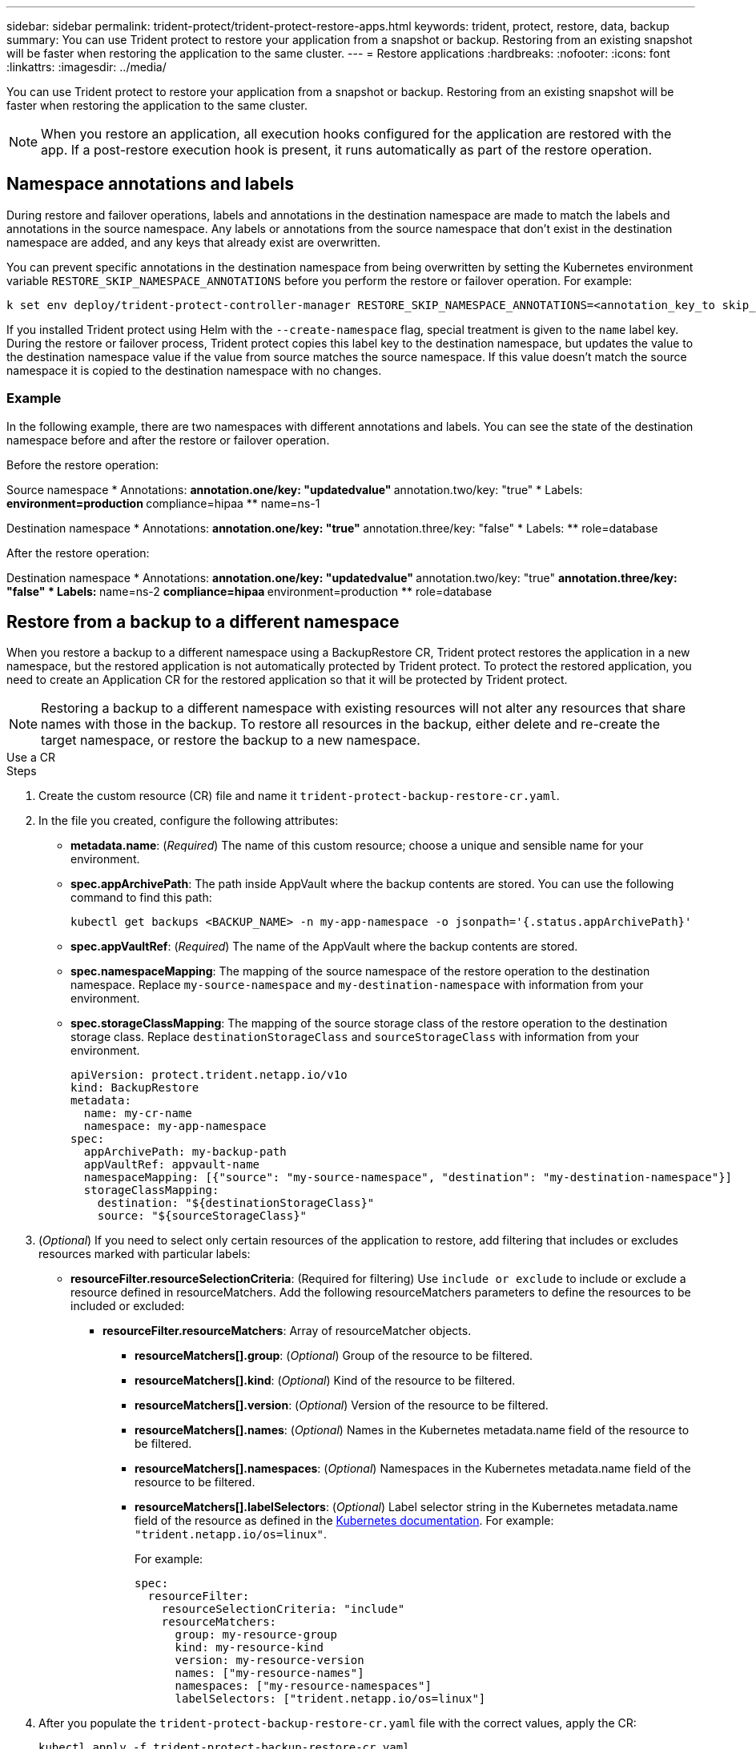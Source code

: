 ---
sidebar: sidebar
permalink: trident-protect/trident-protect-restore-apps.html
keywords: trident, protect, restore, data, backup
summary: You can use Trident protect to restore your application from a snapshot or backup. Restoring from an existing snapshot will be faster when restoring the application to the same cluster.
---
= Restore applications
:hardbreaks:
:nofooter:
:icons: font
:linkattrs:
:imagesdir: ../media/

[.lead]
You can use Trident protect to restore your application from a snapshot or backup. Restoring from an existing snapshot will be faster when restoring the application to the same cluster.

NOTE: When you restore an application, all execution hooks configured for the application are restored with the app. If a post-restore execution hook is present, it runs automatically as part of the restore operation.

== Namespace annotations and labels

During restore and failover operations, labels and annotations in the destination namespace are made to match the labels and annotations in the source namespace. Any labels or annotations from the source namespace that don't exist in the destination namespace are added, and any keys that already exist are overwritten.

You can prevent specific annotations in the destination namespace from being overwritten by setting the Kubernetes environment variable `RESTORE_SKIP_NAMESPACE_ANNOTATIONS` before you perform the restore or failover operation. For example:

[source,console]
-----
k set env deploy/trident-protect-controller-manager RESTORE_SKIP_NAMESPACE_ANNOTATIONS=<annotation_key_to skip_1>,<annotation_key_to skip_2>
-----

If you installed Trident protect using Helm with the `--create-namespace` flag, special treatment is given to the `name` label key. During the restore or failover process, Trident protect copies this label key to the destination namespace, but updates the value to the destination namespace value if the value from source matches the source namespace. If this value doesn't match the source namespace it is copied to the destination namespace with no changes. 

=== Example
In the following example, there are two namespaces with different annotations and labels. You can see the state of the destination namespace before and after the restore or failover operation.

Before the restore operation:

Source namespace
* Annotations:
** annotation.one/key: "updatedvalue"
** annotation.two/key: "true"
* Labels:
** environment=production
** compliance=hipaa
** name=ns-1

Destination namespace
* Annotations:
** annotation.one/key: "true"
** annotation.three/key: "false"
* Labels:
** role=database

After the restore operation:

Destination namespace
* Annotations:
** annotation.one/key: "updatedvalue"
** annotation.two/key: "true"
** annotation.three/key: "false"
* Labels:
** name=ns-2
** compliance=hipaa
** environment=production
** role=database

== Restore from a backup to a different namespace

When you restore a backup to a different namespace using a BackupRestore CR, Trident protect restores the application in a new namespace, but the restored application is not automatically protected by Trident protect. To protect the restored application, you need to create an Application CR for the restored application so that it will be protected by Trident protect.

NOTE: Restoring a backup to a different namespace with existing resources will not alter any resources that share names with those in the backup. To restore all resources in the backup, either delete and re-create the target namespace, or restore the backup to a new namespace.

// begin tabbed block
[role="tabbed-block"]
====
.Use a CR
--
.Steps

. Create the custom resource (CR) file and name it `trident-protect-backup-restore-cr.yaml`. 
. In the file you created, configure the following attributes:
+
* *metadata.name*: (_Required_) The name of this custom resource; choose a unique and sensible name for your environment.
* *spec.appArchivePath*: The path inside AppVault where the backup contents are stored. You can use the following command to find this path:
+
[source,console]
-----
kubectl get backups <BACKUP_NAME> -n my-app-namespace -o jsonpath='{.status.appArchivePath}'
-----
* *spec.appVaultRef*: (_Required_) The name of the AppVault where the backup contents are stored.
* *spec.namespaceMapping*: The mapping of the source namespace of the restore operation to the destination namespace. Replace `my-source-namespace` and `my-destination-namespace` with information from your environment.
* *spec.storageClassMapping*: The mapping of the source storage class of the restore operation to the destination storage class. Replace `destinationStorageClass` and `sourceStorageClass` with information from your environment.
+
[source,yaml]
-------
apiVersion: protect.trident.netapp.io/v1o	
kind: BackupRestore
metadata:
  name: my-cr-name
  namespace: my-app-namespace
spec:
  appArchivePath: my-backup-path
  appVaultRef: appvault-name
  namespaceMapping: [{"source": "my-source-namespace", "destination": "my-destination-namespace"}]
  storageClassMapping:
    destination: "${destinationStorageClass}"
    source: "${sourceStorageClass}"
-------
+
. (_Optional_) If you need to select only certain resources of the application to restore, add filtering that includes or excludes resources marked with particular labels:
+
* *resourceFilter.resourceSelectionCriteria*: (Required for filtering) Use `include or exclude` to include or exclude a resource defined in resourceMatchers. Add the following resourceMatchers parameters to define the resources to be included or excluded:
** *resourceFilter.resourceMatchers*: Array of resourceMatcher objects.
*** *resourceMatchers[].group*: (_Optional_) Group of the resource to be filtered.
*** *resourceMatchers[].kind*: (_Optional_) Kind of the resource to be filtered.
*** *resourceMatchers[].version*: (_Optional_) Version of the resource to be filtered.
*** *resourceMatchers[].names*: (_Optional_) Names in the Kubernetes metadata.name field of the resource to be filtered.
*** *resourceMatchers[].namespaces*: (_Optional_) Namespaces in the Kubernetes metadata.name field of the resource to be filtered.
*** *resourceMatchers[].labelSelectors*: (_Optional_) Label selector string in the Kubernetes metadata.name field of the resource as defined in the https://kubernetes.io/docs/concepts/overview/working-with-objects/labels/#label-selectors[Kubernetes documentation^]. For example: `"trident.netapp.io/os=linux"`.
+
For example:
+
[source,yaml]
-------
spec:    
  resourceFilter: 
    resourceSelectionCriteria: "include"
    resourceMatchers:
      group: my-resource-group
      kind: my-resource-kind
      version: my-resource-version
      names: ["my-resource-names"]
      namespaces: ["my-resource-namespaces"]
      labelSelectors: ["trident.netapp.io/os=linux"]
-------
+ 
. After you populate the `trident-protect-backup-restore-cr.yaml` file with the correct values, apply the CR:
+
[source,console]
-----
kubectl apply -f trident-protect-backup-restore-cr.yaml
-----

--
.Use the CLI
--
.Steps
. Restore the backup to a different namespace, replacing values in brackets with information from your environment. The `namespace-mapping` argument uses colon-separated namespaces to map source namespaces to the correct destination namespaces in the format `source1:dest1,source2:dest2`. For example:
+
[source,console]
-----
tridentctl protect create backuprestore <my_restore_name> --backup <backup_namespace>/<backup_to_restore> --namespace-mapping <source_to_destination_namespace_mapping>
-----
--
====
// end tabbed block

== Restore from a backup to the original namespace
You can restore a backup to the original namespace at any time.

// begin tabbed block
[role="tabbed-block"]
====
.Use a CR
--
.Steps
. Create the custom resource (CR) file and name it `trident-protect-backup-ipr-cr.yaml`. 
. In the file you created, configure the following attributes:
+
* *metadata.name*: (_Required_) The name of this custom resource; choose a unique and sensible name for your environment.
* *spec.appArchivePath*: The path inside AppVault where the backup contents are stored. You can use the following command to find this path:
+
[source,console]
-----
kubectl get backups <BACKUP_NAME> -n my-app-namespace -o jsonpath='{.status.appArchivePath}'
-----
* *spec.appVaultRef*: (_Required_) The name of the AppVault where the backup contents are stored.
+
For example:
+
[source,yaml]
-------
apiVersion: protect.trident.netapp.io/v1
kind: BackupInplaceRestore
metadata:
  name: my-cr-name
  namespace: my-app-namespace
spec:
  appArchivePath: my-backup-path
  appVaultRef: appvault-name
-------
+
. (_Optional_) If you need to select only certain resources of the application to restore, add filtering that includes or excludes resources marked with particular labels:
+
* *resourceFilter.resourceSelectionCriteria*: (Required for filtering) Use `include or exclude` to include or exclude a resource defined in resourceMatchers. Add the following resourceMatchers parameters to define the resources to be included or excluded:
** *resourceFilter.resourceMatchers*: Array of resourceMatcher objects.
*** *resourceMatchers[].group*: (_Optional_) Group of the resource to be filtered.
*** *resourceMatchers[].kind*: (_Optional_) Kind of the resource to be filtered.
*** *resourceMatchers[].version*: (_Optional_) Version of the resource to be filtered.
*** *resourceMatchers[].names*: (_Optional_) Names in the Kubernetes metadata.name field of the resource to be filtered.
*** *resourceMatchers[].namespaces*: (_Optional_) Namespaces in the Kubernetes metadata.name field of the resource to be filtered.
*** *resourceMatchers[].labelSelectors*: (_Optional_) Label selector string in the Kubernetes metadata.name field of the resource as defined in the https://kubernetes.io/docs/concepts/overview/working-with-objects/labels/#label-selectors[Kubernetes documentation^]. For example: `"trident.netapp.io/os=linux"`.
+
For example:
+
[source,yaml]
-------
spec:    
  resourceFilter: 
    resourceSelectionCriteria: "include"
    resourceMatchers:
      group: my-resource-group
      kind: my-resource-kind
      version: my-resource-version
      names: ["my-resource-names"]
      namespaces: ["my-resource-namespaces"]
      labelSelectors: ["trident.netapp.io/os=linux"]
-------
+
. After you populate the `trident-protect-backup-ipr-cr.yaml` file with the correct values, apply the CR:
+
[source,console]
------
kubectl apply -f trident-protect-backup-ipr-cr.yaml
------
--
.Use the CLI
--
.Steps
. Restore the backup to the original namespace, replacing values in brackets with information from your environment. The `backup` argument uses a namespace and backup name in the format `<namespace>/<name>`. For example:
+
[source,console]
-----
tridentctl protect create backupinplacerestore <my_restore_name> --backup <namespace/backup_to_restore> 
-----
--
====
// end tabbed block

== Restore from a snapshot to a different namespace

You can restore data from a snapshot using a custom resource (CR) file either to a different namespace or the original source namespace. When you restore a snapshot to a different namespace using a SnapshotRestore CR, Trident protect restores the application in a new namespace, but the restored application is not automatically protected by Trident protect. To protect the restored application, you need to create an Application CR for the restored application so that it will be protected by Trident protect.

// begin tabbed block
[role="tabbed-block"]
====
.Use a CR
--
.Steps
. Create the custom resource (CR) file and name it `trident-protect-snapshot-restore-cr.yaml`. 
. In the file you created, configure the following attributes:
+
* *metadata.name*: (_Required_) The name of this custom resource; choose a unique and sensible name for your environment.
* *spec.appVaultRef*: (_Required_) The name of the AppVault where the snapshot contents are stored.
* *spec.appArchivePath*: The path inside AppVault where the snapshot contents are stored. You can use the following command to find this path:
+
[source,console]
-----
kubectl get snapshots <SNAPHOT_NAME> -n my-app-namespace -o jsonpath='{.status.appArchivePath}'
-----
+
* *spec.namespaceMapping*: The mapping of the source namespace of the restore operation to the destination namespace. Replace `my-source-namespace` and `my-destination-namespace` with information from your environment.
* *spec.storageClassMapping*: The mapping of the source storage class of the restore operation to the destination storage class. Replace `destinationStorageClass` and `sourceStorageClass` with information from your environment.
+
[source,yaml]
-------
apiVersion: protect.trident.netapp.io/v1
kind: SnapshotRestore
metadata:
  name: my-cr-name
  namespace: my-app-namespace
spec:
  appVaultRef: appvault-name
  appArchivePath: my-snapshot-path
  namespaceMapping: [{"source": "my-source-namespace", "destination": "my-destination-namespace"}]
  storageClassMapping:
    destination: "${destinationStorageClass}"
    source: "${sourceStorageClass}"
-------
+
. (_Optional_) If you need to select only certain resources of the application to restore, add filtering that includes or excludes resources marked with particular labels:
+
* *resourceFilter.resourceSelectionCriteria*: (Required for filtering) Use `include or exclude` to include or exclude a resource defined in resourceMatchers. Add the following resourceMatchers parameters to define the resources to be included or excluded:
** *resourceFilter.resourceMatchers*: Array of resourceMatcher objects.
*** *resourceMatchers[].group*: (_Optional_) Group of the resource to be filtered.
*** *resourceMatchers[].kind*: (_Optional_) Kind of the resource to be filtered.
*** *resourceMatchers[].version*: (_Optional_) Version of the resource to be filtered.
*** *resourceMatchers[].names*: (_Optional_) Names in the Kubernetes metadata.name field of the resource to be filtered.
*** *resourceMatchers[].namespaces*: (_Optional_) Namespaces in the Kubernetes metadata.name field of the resource to be filtered.
*** *resourceMatchers[].labelSelectors*: (_Optional_) Label selector string in the Kubernetes metadata.name field of the resource as defined in the https://kubernetes.io/docs/concepts/overview/working-with-objects/labels/#label-selectors[Kubernetes documentation^]. For example: `"trident.netapp.io/os=linux"`. 
+
For example:
+
[source,yaml]
-------
spec:    
  resourceFilter: 
    resourceSelectionCriteria: "include"
    resourceMatchers:
      group: my-resource-group
      kind: my-resource-kind
      version: my-resource-version
      names: ["my-resource-names"]
      namespaces: ["my-resource-namespaces"]
      labelSelectors: ["trident.netapp.io/os=linux"]
-------
+
. After you populate the `trident-protect-snapshot-restore-cr.yaml` file with the correct values, apply the CR:
+
[source,console]
-----
kubectl apply -f trident-protect-snapshot-restore-cr.yaml
-----

--
.Use the CLI
--
.Steps
. Restore the snapshot to a different namespace, replacing values in brackets with information from your environment.
+
* The `snapshot` argument uses a namespace and snapshot name in the format `<namespace>/<name>`. 
* The `namespace-mapping` argument uses colon-separated namespaces to map source namespaces to the correct destination namespaces in the format `source1:dest1,source2:dest2`.
+
For example:
+
[source,console]
-----
tridentctl protect create snapshotrestore <my_restore_name> --snapshot <namespace/snapshot_to_restore> --namespace-mapping <source_to_destination_namespace_mapping>
-----
--
====
// end tabbed block


== Restore from a snapshot to the original namespace
You can restore a snapshot to the original namespace at any time.

// begin tabbed block
[role="tabbed-block"]
====
.Use a CR
--
.Steps
. Create the custom resource (CR) file and name it `trident-protect-snapshot-ipr-cr.yaml`. 
. In the file you created, configure the following attributes:

* *metadata.name*: (_Required_) The name of this custom resource; choose a unique and sensible name for your environment.
* *spec.appVaultRef*: (_Required_) The name of the AppVault where the snapshot contents are stored.
* *spec.appArchivePath*: The path inside AppVault where the snapshot contents are stored. You can use the following command to find this path:
+
[source,console]
------
kubectl get snapshots <SNAPSHOT_NAME> -n my-app-namespace -o jsonpath='{.status.appArchivePath}'
------
+
[source,yaml]
-------
apiVersion: protect.trident.netapp.io/v1
kind: SnapshotInplaceRestore
metadata:
  name: my-cr-name
  namespace: my-app-namespace
spec:
  appVaultRef: appvault-name
    appArchivePath: my-snapshot-path
-------
+
. (_Optional_) If you need to select only certain resources of the application to restore, add filtering that includes or excludes resources marked with particular labels:
+
* *resourceFilter.resourceSelectionCriteria*: (Required for filtering) Use `include or exclude` to include or exclude a resource defined in resourceMatchers. Add the following resourceMatchers parameters to define the resources to be included or excluded:
** *resourceFilter.resourceMatchers*: Array of resourceMatcher objects.
*** *resourceMatchers[].group*: (_Optional_) Group of the resource to be filtered.
*** *resourceMatchers[].kind*: (_Optional_) Kind of the resource to be filtered.
*** *resourceMatchers[].version*: (_Optional_) Version of the resource to be filtered.
*** *resourceMatchers[].names*: (_Optional_) Names in the Kubernetes metadata.name field of the resource to be filtered.
*** *resourceMatchers[].namespaces*: (_Optional_) Namespaces in the Kubernetes metadata.name field of the resource to be filtered.
*** *resourceMatchers[].labelSelectors*: (_Optional_) Label selector string in the Kubernetes metadata.name field of the resource as defined in the https://kubernetes.io/docs/concepts/overview/working-with-objects/labels/#label-selectors[Kubernetes documentation^]. For example: `"trident.netapp.io/os=linux"`. 
+
For example:
+
[source,yaml]
-------
spec:    
  resourceFilter: 
    resourceSelectionCriteria: "include"
    resourceMatchers:
      group: my-resource-group
      kind: my-resource-kind
      version: my-resource-version
      names: ["my-resource-names"]
      namespaces: ["my-resource-namespaces"]
      labelSelectors: ["trident.netapp.io/os=linux"]
-------
+
. After you populate the `trident-protect-snapshot-ipr-cr.yaml` file with the correct values, apply the CR:
+
[source,console]
------
kubectl apply -f trident-protect-snapshot-ipr-cr.yaml
------
--
.Use the CLI
--
.Steps
. Restore the snapshot to the original namespace, replacing values in brackets with information from your environment. For example:
+
[source,console]
-----
tridentctl protect create snapshotinplacerestore <my_restore_name> --snapshot <snapshot_to_restore>
-----
--
====
// end tabbed block

== Check the status of a restore operation
You can use the command line to check the status of a restore operation that is in progress, has completed, or has failed.

.Steps

. Use the following command to retrieve status of the restore operation, replacing values in brackes with information from your environment:
+
[source,console]
------
kubectl get backuprestore -n <namespace_name> <my_restore_cr_name> -o jsonpath='{.status}'
------